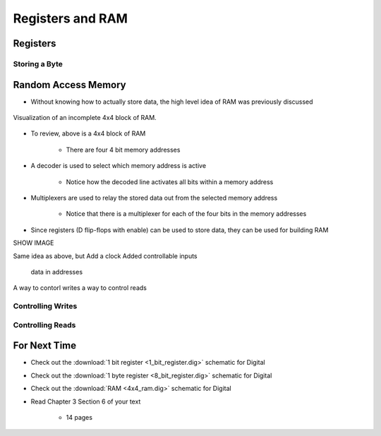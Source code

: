 *****************
Registers and RAM
*****************



Registers
=========


Storing a Byte
--------------



Random Access Memory
====================

* Without knowing how to actually store data, the high level idea of RAM was previously discussed

.. figure:: 4x4_memory_with_plexers.png
    :width: 750 px
    :align: center

    Visualization of an incomplete 4x4 block of RAM.


* To review, above is a 4x4 block of RAM

    * There are four 4 bit memory addresses


* A decoder is used to select which memory address is active

    * Notice how the decoded line activates all bits within a memory address


* Multiplexers are used to relay the stored data out from the selected memory address

    * Notice that there is a multiplexer for each of the four bits in the memory addresses


* Since registers (D flip-flops with enable) can be used to store data, they can be used for building RAM




SHOW IMAGE



Same idea as above, but
Add a clock
Added controllable inputs
    data in
    addresses

A way to contorl writes
a way to control reads


Controlling Writes
------------------


Controlling Reads
-----------------





For Next Time
=============

* Check out the :download:`1 bit register <1_bit_register.dig>` schematic for Digital
* Check out the :download:`1 byte register <8_bit_register.dig>` schematic for Digital
* Check out the :download:`RAM <4x4_ram.dig>` schematic for Digital
* Read Chapter 3 Section 6 of your text

    * 14 pages